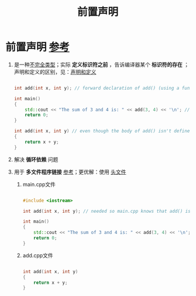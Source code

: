 :PROPERTIES:
:ID:       98b78b88-32ba-4ad7-b5d5-efeae3da8405
:END:
#+title: 前置声明
#+filetags: cpp

* 前置声明 [[https://www.learncpp.com/cpp-tutorial/forward-declarations/][参考]]
1. 是一种[[id:93f32e84-8167-4897-a64f-30d23f1bab17][不完全类型]]；实际 *定义标识符之前* ，告诉编译器某个 *标识符的存在* ；声明和定义的区别，见：[[id:1752c1cb-3fd8-4272-96c9-fa73e14a7d3c][声明和定义]]
   #+begin_src cpp :results output :namespaces std :includes <iostream>

   int add(int x, int y); // forward declaration of add() (using a function declaration)

   int main()
   {
       std::cout << "The sum of 3 and 4 is: " << add(3, 4) << '\n'; // this works because we forward declared add() above
       return 0;
   }

   int add(int x, int y) // even though the body of add() isn't defined until here
   {
       return x + y;
   }

   #+end_src

2. 解决 *循环依赖* 问题

3. 用于 *多文件程序链接* [[https://www.learncpp.com/cpp-tutorial/programs-with-multiple-code-files/][参考]]；更优解：使用 [[id:fbf786c2-5b6e-47a1-81b9-c1c644b567bb][头文件]]
   1) main.cpp文件
   #+begin_src cpp :results output :namespaces std :includes <iostream>

   #include <iostream>

   int add(int x, int y); // needed so main.cpp knows that add() is a function defined elsewhere

   int main()
   {
       std::cout << "The sum of 3 and 4 is: " << add(3, 4) << '\n';
       return 0;
   }

   #+end_src

   1) add.cpp文件
   #+begin_src cpp :results output :namespaces std :includes <iostream>

   int add(int x, int y)
   {
       return x + y;
   }

   #+end_src
